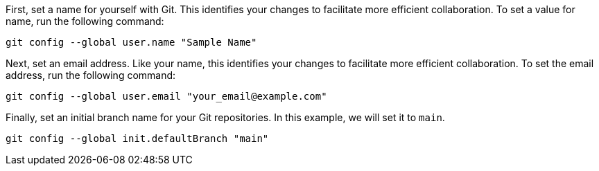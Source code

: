 First, set a name for yourself with Git. This identifies your changes to
facilitate more efficient collaboration. To set a value for name, run
the following command:

[source,bash]
----
git config --global user.name "Sample Name"
----

Next, set an email address. Like your name, this identifies your changes
to facilitate more efficient collaboration. To set the email address,
run the following command:

[source,bash]
----
git config --global user.email "your_email@example.com"
----

Finally, set an initial branch name for your Git repositories. In this
example, we will set it to `main`.

[source,bash]
----
git config --global init.defaultBranch "main"
----
